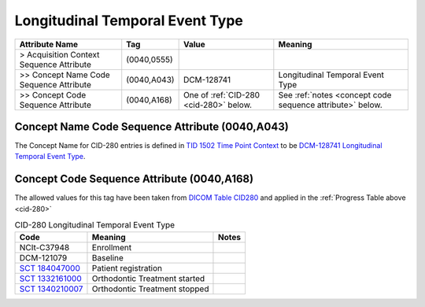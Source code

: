 .. _longitudinal_temporal_event_type:

Longitudinal Temporal Event Type
===============================================


.. list-table::
    :header-rows: 1

    * - Attribute Name
      - Tag
      - Value
      - Meaning
    * - > Acquisition Context Sequence Attribute
      - (0040,0555) 
      - 
      - 
    * - >> Concept Name Code Sequence Attribute
      - (0040,A043)
      - DCM-128741
      - Longitudinal Temporal Event Type
    * - >> Concept Code Sequence Attribute
      - (0040,A168)
      - One of :ref:`CID-280 <cid-280>` below. 
      - See :ref:`notes <concept code sequence attribute>` below.

Concept Name Code Sequence Attribute (0040,A043)
------------------------------------------------

The Concept Name for CID-280 entries is defined in `TID 1502 Time Point Context <https://dicom.nema.org/medical/dicom/current/output/chtml/part16/chapter_A.html#sect_TID_1502>`__ to be `DCM-128741 Longitudinal Temporal Event Type <https://dicom.nema.org/medical/dicom/current/output/chtml/part16/chapter_D.html#DCM_128741>`__.


.. _concept code sequence attribute:

Concept Code Sequence Attribute (0040,A168)
-------------------------------------------

The allowed values for this tag have been taken from `DICOM Table CID280 <https://dicom.nema.org/medical/dicom/current/output/chtml/part16/sect_CID_280.html>`__ and applied in the :ref:`Progress Table above <cid-280>`

.. _cid-280:
.. list-table:: CID-280 Longitudinal Temporal Event Type
    :header-rows: 1

    * - Code
      - Meaning
      - Notes
    * - NCIt-C37948
      - Enrollment
      - 
    * - DCM-121079
      - Baseline
      - 
    * - `SCT 184047000 <https://browser.ihtsdotools.org/?perspective=full&conceptId1=184047000&edition=MAIN&release=&languages=en>`__
      - Patient registration
      - 
    * - `SCT 1332161000 <https://browser.ihtsdotools.org/?perspective=full&conceptId1=1332161000&edition=MAIN&release=&languages=en>`__
      - Orthodontic Treatment started
      - 
    * - `SCT 1340210007 <https://browser.ihtsdotools.org/?perspective=full&conceptId1=1340210007&edition=MAIN&release=&languages=en>`__
      - Orthodontic Treatment stopped
      - 
